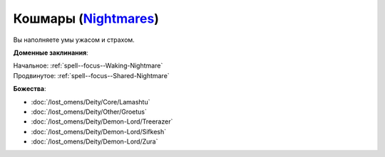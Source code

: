 .. title:: Домен кошмаров (Nightmares Domain)

.. rst-class:: domain
.. _Domain--Nightmares:

Кошмары (`Nightmares <https://2e.aonprd.com/Domains.aspx?ID=23>`_)
=============================================================================================================

Вы наполняете умы ужасом и страхом.

**Доменные заклинания**:

| Начальное: :ref:`spell--focus--Waking-Nightmare`
| Продвинутое: :ref:`spell--focus--Shared-Nightmare`


**Божества**:

* :doc:`/lost_omens/Deity/Core/Lamashtu`
* :doc:`/lost_omens/Deity/Other/Groetus`
* :doc:`/lost_omens/Deity/Demon-Lord/Treerazer`
* :doc:`/lost_omens/Deity/Demon-Lord/Sifkesh`
* :doc:`/lost_omens/Deity/Demon-Lord/Zura`
